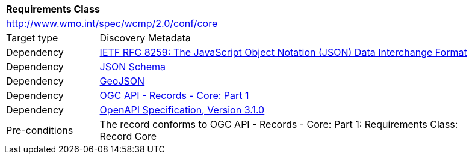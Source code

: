 [[rc_core]]
[cols="1,4",width="90%"]
|===
2+|*Requirements Class*
2+|http://www.wmo.int/spec/wcmp/2.0/conf/core
|Target type |Discovery Metadata
|Dependency |<<rfc8259,IETF RFC 8259: The JavaScript Object Notation (JSON) Data Interchange Format>>
|Dependency |<<json-schema, JSON Schema>>
|Dependency |<<rfc7946,GeoJSON>>
|Dependency |<<ogcapi-records,OGC API - Records - Core: Part 1>>
|Dependency |<<openapi,OpenAPI Specification, Version 3.1.0>>
|Pre-conditions |
The record conforms to OGC API - Records - Core: Part 1: Requirements Class: Record Core
|===
